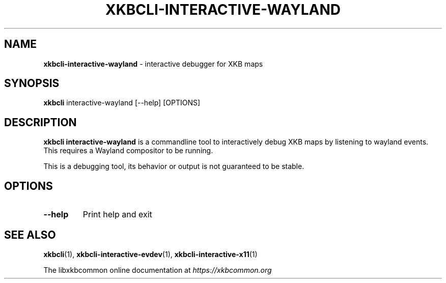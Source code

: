 .TH "XKBCLI\-INTERACTIVE\-WAYLAND" "1" "" "" "libxkbcommon manual"
.
.SH "NAME"
\fBxkbcli\-interactive\-wayland\fR \- interactive debugger for XKB maps
.
.SH "SYNOPSIS"
\fBxkbcli\fR interactive\-wayland [\-\-help] [OPTIONS]
.
.SH "DESCRIPTION"
\fBxkbcli interactive\-wayland\fR is a commandline tool to interactively debug XKB maps by listening to wayland events\. This requires a Wayland compositor to be running\.
.
.P
This is a debugging tool, its behavior or output is not guaranteed to be stable\.
.
.SH "OPTIONS"
.
.TP
\fB\-\-help\fR
Print help and exit
.
.SH "SEE ALSO"
\fBxkbcli\fR(1), \fBxkbcli\-interactive\-evdev\fR(1), \fBxkbcli\-interactive\-x11\fR(1)
.
.P
The libxkbcommon online documentation at \fIhttps://xkbcommon\.org\fR
